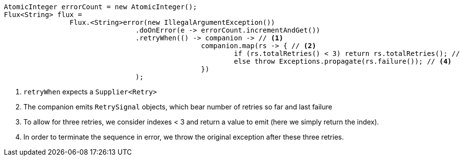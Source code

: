 ====
[source,java]
----
AtomicInteger errorCount = new AtomicInteger();
Flux<String> flux =
		Flux.<String>error(new IllegalArgumentException())
				.doOnError(e -> errorCount.incrementAndGet())
				.retryWhen(() -> companion -> // <1>
						companion.map(rs -> { // <2>
							if (rs.totalRetries() < 3) return rs.totalRetries(); // <3>
							else throw Exceptions.propagate(rs.failure()); // <4>
						})
				);
----
<1> `retryWhen` expects a `Supplier<Retry>`
<2> The companion emits `RetrySignal` objects, which bear number of retries so far and last failure
<3> To allow for three retries, we consider indexes < 3 and return a value to emit (here we simply return the index).
<4> In order to terminate the sequence in error, we throw the original exception after
these three retries.
====
